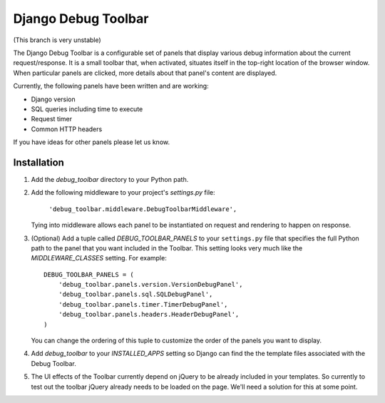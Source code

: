 ====================
Django Debug Toolbar
====================

(This branch is very unstable)

The Django Debug Toolbar is a configurable set of panels that display various
debug information about the current request/response.  It is a small toolbar
that, when activated, situates itself in the top-right location of the browser
window.  When particular panels are clicked, more details about that panel's
content are displayed.

Currently, the following panels have been written and are working:

- Django version
- SQL queries including time to execute
- Request timer
- Common HTTP headers

If you have ideas for other panels please let us know.

Installation
============

#. Add the `debug_toolbar` directory to your Python path.

#. Add the following middleware to your project's `settings.py` file:

	``'debug_toolbar.middleware.DebugToolbarMiddleware',``

   Tying into middleware allows each panel to be instantiated on request and
   rendering to happen on response.

#. (Optional) Add a tuple called `DEBUG_TOOLBAR_PANELS` to your ``settings.py`` file that
   specifies the full Python path to the panel that you want included in the 
   Toolbar.  This setting looks very much like the `MIDDLEWARE_CLASSES` setting.
   For example::

	DEBUG_TOOLBAR_PANELS = (
	    'debug_toolbar.panels.version.VersionDebugPanel',
	    'debug_toolbar.panels.sql.SQLDebugPanel',
	    'debug_toolbar.panels.timer.TimerDebugPanel',
	    'debug_toolbar.panels.headers.HeaderDebugPanel',
	)

   You can change the ordering of this tuple to customize the order of the
   panels you want to display.

#. Add `debug_toolbar` to your `INSTALLED_APPS` setting so Django can find the
   the template files associated with the Debug Toolbar.

#. The UI effects of the Toolbar currently depend on jQuery to be already
   included in your templates.  So currently to test out the toolbar jQuery
   already needs to be loaded on the page.  We'll need a solution for this at
   some point.
